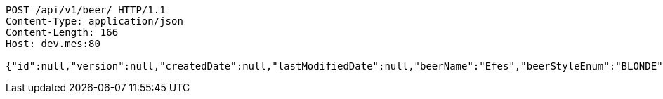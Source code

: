 [source,http,options="nowrap"]
----
POST /api/v1/beer/ HTTP/1.1
Content-Type: application/json
Content-Length: 166
Host: dev.mes:80

{"id":null,"version":null,"createdDate":null,"lastModifiedDate":null,"beerName":"Efes","beerStyleEnum":"BLONDE","upc":123456789012,"quantityOnHand":10,"price":"6.55"}
----